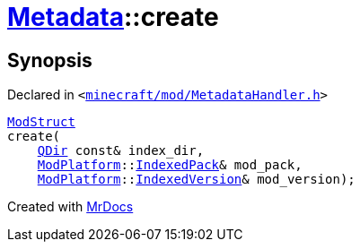 [#Metadata-create-09]
= xref:Metadata.adoc[Metadata]::create
:relfileprefix: ../
:mrdocs:


== Synopsis

Declared in `&lt;https://github.com/PrismLauncher/PrismLauncher/blob/develop/launcher/minecraft/mod/MetadataHandler.h#L33[minecraft&sol;mod&sol;MetadataHandler&period;h]&gt;`

[source,cpp,subs="verbatim,replacements,macros,-callouts"]
----
xref:Metadata/ModStruct.adoc[ModStruct]
create(
    xref:QDir.adoc[QDir] const& index&lowbar;dir,
    xref:ModPlatform.adoc[ModPlatform]::xref:ModPlatform/IndexedPack.adoc[IndexedPack]& mod&lowbar;pack,
    xref:ModPlatform.adoc[ModPlatform]::xref:ModPlatform/IndexedVersion.adoc[IndexedVersion]& mod&lowbar;version);
----



[.small]#Created with https://www.mrdocs.com[MrDocs]#
